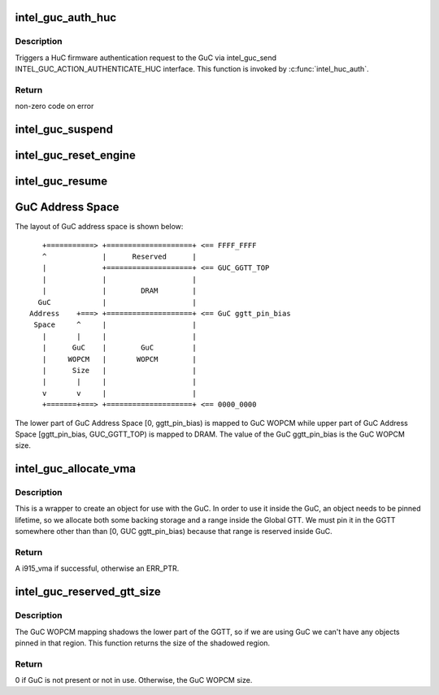.. -*- coding: utf-8; mode: rst -*-
.. src-file: drivers/gpu/drm/i915/intel_guc.c

.. _`intel_guc_auth_huc`:

intel_guc_auth_huc
==================

.. c:function:: int intel_guc_auth_huc(struct intel_guc *guc, u32 rsa_offset)

    Send action to GuC to authenticate HuC ucode

    :param guc:
        intel_guc structure
    :type guc: struct intel_guc \*

    :param rsa_offset:
        rsa offset w.r.t ggtt base of huc vma
    :type rsa_offset: u32

.. _`intel_guc_auth_huc.description`:

Description
-----------

Triggers a HuC firmware authentication request to the GuC via intel_guc_send
INTEL_GUC_ACTION_AUTHENTICATE_HUC interface. This function is invoked by
\ :c:func:`intel_huc_auth`\ .

.. _`intel_guc_auth_huc.return`:

Return
------

non-zero code on error

.. _`intel_guc_suspend`:

intel_guc_suspend
=================

.. c:function:: int intel_guc_suspend(struct intel_guc *guc)

    notify GuC entering suspend state

    :param guc:
        the guc
    :type guc: struct intel_guc \*

.. _`intel_guc_reset_engine`:

intel_guc_reset_engine
======================

.. c:function:: int intel_guc_reset_engine(struct intel_guc *guc, struct intel_engine_cs *engine)

    ask GuC to reset an engine

    :param guc:
        intel_guc structure
    :type guc: struct intel_guc \*

    :param engine:
        engine to be reset
    :type engine: struct intel_engine_cs \*

.. _`intel_guc_resume`:

intel_guc_resume
================

.. c:function:: int intel_guc_resume(struct intel_guc *guc)

    notify GuC resuming from suspend state

    :param guc:
        the guc
    :type guc: struct intel_guc \*

.. _`guc-address-space`:

GuC Address Space
=================

The layout of GuC address space is shown below:

::

    +===========> +====================+ <== FFFF_FFFF
    ^             |      Reserved      |
    |             +====================+ <== GUC_GGTT_TOP
    |             |                    |
    |             |        DRAM        |
   GuC            |                    |
 Address    +===> +====================+ <== GuC ggtt_pin_bias
  Space     ^     |                    |
    |       |     |                    |
    |      GuC    |        GuC         |
    |     WOPCM   |       WOPCM        |
    |      Size   |                    |
    |       |     |                    |
    v       v     |                    |
    +=======+===> +====================+ <== 0000_0000

The lower part of GuC Address Space [0, ggtt_pin_bias) is mapped to GuC WOPCM
while upper part of GuC Address Space [ggtt_pin_bias, GUC_GGTT_TOP) is mapped
to DRAM. The value of the GuC ggtt_pin_bias is the GuC WOPCM size.

.. _`intel_guc_allocate_vma`:

intel_guc_allocate_vma
======================

.. c:function:: struct i915_vma *intel_guc_allocate_vma(struct intel_guc *guc, u32 size)

    Allocate a GGTT VMA for GuC usage

    :param guc:
        the guc
    :type guc: struct intel_guc \*

    :param size:
        size of area to allocate (both virtual space and memory)
    :type size: u32

.. _`intel_guc_allocate_vma.description`:

Description
-----------

This is a wrapper to create an object for use with the GuC. In order to
use it inside the GuC, an object needs to be pinned lifetime, so we allocate
both some backing storage and a range inside the Global GTT. We must pin
it in the GGTT somewhere other than than [0, GUC ggtt_pin_bias) because that
range is reserved inside GuC.

.. _`intel_guc_allocate_vma.return`:

Return
------

A i915_vma if successful, otherwise an ERR_PTR.

.. _`intel_guc_reserved_gtt_size`:

intel_guc_reserved_gtt_size
===========================

.. c:function:: u32 intel_guc_reserved_gtt_size(struct intel_guc *guc)

    :param guc:
        intel_guc structure
    :type guc: struct intel_guc \*

.. _`intel_guc_reserved_gtt_size.description`:

Description
-----------

The GuC WOPCM mapping shadows the lower part of the GGTT, so if we are using
GuC we can't have any objects pinned in that region. This function returns
the size of the shadowed region.

.. _`intel_guc_reserved_gtt_size.return`:

Return
------

0 if GuC is not present or not in use.
Otherwise, the GuC WOPCM size.

.. This file was automatic generated / don't edit.

